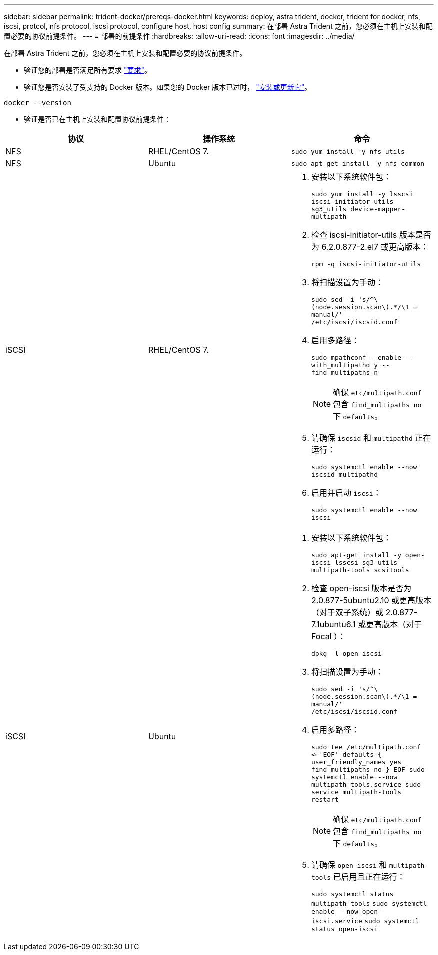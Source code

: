 ---
sidebar: sidebar 
permalink: trident-docker/prereqs-docker.html 
keywords: deploy, astra trident, docker, trident for docker, nfs, iscsi, protcol, nfs protocol, iscsi protocol, configure host, host config 
summary: 在部署 Astra Trident 之前，您必须在主机上安装和配置必要的协议前提条件。 
---
= 部署的前提条件
:hardbreaks:
:allow-uri-read: 
:icons: font
:imagesdir: ../media/


在部署 Astra Trident 之前，您必须在主机上安装和配置必要的协议前提条件。

* 验证您的部署是否满足所有要求 link:../trident-get-started/requirements.html["要求"^]。
* 验证您是否安装了受支持的 Docker 版本。如果您的 Docker 版本已过时， https://docs.docker.com/engine/install/["安装或更新它"^]。


[listing]
----
docker --version
----
* 验证是否已在主机上安装和配置协议前提条件：


[cols="3*"]
|===
| 协议 | 操作系统 | 命令 


| NFS  a| 
RHEL/CentOS 7.
 a| 
`sudo yum install -y nfs-utils`



| NFS  a| 
Ubuntu
 a| 
`sudo apt-get install -y nfs-common`



| iSCSI  a| 
RHEL/CentOS 7.
 a| 
. 安装以下系统软件包：
+
`sudo yum install -y lsscsi iscsi-initiator-utils sg3_utils device-mapper-multipath`

. 检查 iscsi-initiator-utils 版本是否为 6.2.0.877-2.el7 或更高版本：
+
`rpm -q iscsi-initiator-utils`

. 将扫描设置为手动：
+
`sudo sed -i 's/^\(node.session.scan\).*/\1 = manual/' /etc/iscsi/iscsid.conf`

. 启用多路径：
+
`sudo mpathconf --enable --with_multipathd y --find_multipaths n`

+

NOTE: 确保 `etc/multipath.conf` 包含 `find_multipaths no` 下 `defaults`。

. 请确保 `iscsid` 和 `multipathd` 正在运行：
+
`sudo systemctl enable --now iscsid multipathd`

. 启用并启动 `iscsi`：
+
`sudo systemctl enable --now iscsi`





| iSCSI  a| 
Ubuntu
 a| 
. 安装以下系统软件包：
+
`sudo apt-get install -y open-iscsi lsscsi sg3-utils multipath-tools scsitools`

. 检查 open-iscsi 版本是否为 2.0.877-5ubuntu2.10 或更高版本（对于双子系统）或 2.0.877-7.1ubuntu6.1 或更高版本（对于 Focal ）：
+
`dpkg -l open-iscsi`

. 将扫描设置为手动：
+
`sudo sed -i 's/^\(node.session.scan\).*/\1 = manual/' /etc/iscsi/iscsid.conf`

. 启用多路径：
+
`sudo tee /etc/multipath.conf <<-'EOF'
defaults {
    user_friendly_names yes
    find_multipaths no
}
EOF
sudo systemctl enable --now multipath-tools.service
sudo service multipath-tools restart`

+

NOTE: 确保 `etc/multipath.conf` 包含 `find_multipaths no` 下 `defaults`。

. 请确保 `open-iscsi` 和 `multipath-tools` 已启用且正在运行：
+
`sudo systemctl status multipath-tools`
`sudo systemctl enable --now open-iscsi.service`
`sudo systemctl status open-iscsi`



|===